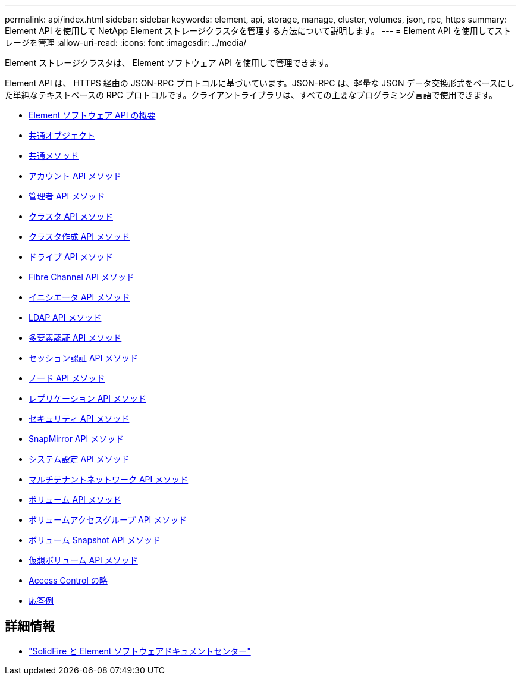 ---
permalink: api/index.html 
sidebar: sidebar 
keywords: element, api, storage, manage, cluster, volumes, json, rpc, https 
summary: Element API を使用して NetApp Element ストレージクラスタを管理する方法について説明します。 
---
= Element API を使用してストレージを管理
:allow-uri-read: 
:icons: font
:imagesdir: ../media/


[role="lead"]
Element ストレージクラスタは、 Element ソフトウェア API を使用して管理できます。

Element API は、 HTTPS 経由の JSON-RPC プロトコルに基づいています。JSON-RPC は、軽量な JSON データ交換形式をベースにした単純なテキストベースの RPC プロトコルです。クライアントライブラリは、すべての主要なプログラミング言語で使用できます。

* xref:concept_element_api_about_the_api.adoc[Element ソフトウェア API の概要]
* xref:concept_element_api_common_objects.adoc[共通オブジェクト]
* xref:concept_element_api_common_methods.adoc[共通メソッド]
* xref:concept_element_api_account_api_methods.adoc[アカウント API メソッド]
* xref:concept_element_api_administrator_api_methods.adoc[管理者 API メソッド]
* xref:concept_element_api_cluster_api_methods.adoc[クラスタ API メソッド]
* xref:concept_element_api_create_cluster_api_methods.adoc[クラスタ作成 API メソッド]
* xref:concept_element_api_drive_api_methods.adoc[ドライブ API メソッド]
* xref:concept_element_api_fibre_channel_api_methods.adoc[Fibre Channel API メソッド]
* xref:concept_element_api_initiator_api_methods.adoc[イニシエータ API メソッド]
* xref:concept_element_api_ldap_api_methods.adoc[LDAP API メソッド]
* xref:concept_element_api_multi_factor_authentication_api_methods.adoc[多要素認証 API メソッド]
* xref:concept_element_api_session_authentication_api_methods.adoc[セッション認証 API メソッド]
* xref:concept_element_api_node_api_methods.adoc[ノード API メソッド]
* xref:concept_element_api_replication_api_methods.adoc[レプリケーション API メソッド]
* xref:concept_element_api_security_api_methods.adoc[セキュリティ API メソッド]
* xref:concept_element_api_snapmirror_api_methods.adoc[SnapMirror API メソッド]
* xref:concept_element_api_system_configuration_api_methods.adoc[システム設定 API メソッド]
* xref:concept_element_api_multitenant_networking_api_methods.adoc[マルチテナントネットワーク API メソッド]
* xref:concept_element_api_volume_api_methods.adoc[ボリューム API メソッド]
* xref:concept_element_api_volume_access_group_api_methods.adoc[ボリュームアクセスグループ API メソッド]
* xref:concept_element_api_volume_snapshot_api_methods.adoc[ボリューム Snapshot API メソッド]
* xref:concept_element_api_vvols_api_methods.adoc[仮想ボリューム API メソッド]
* xref:reference_element_api_app_b_access_control.adoc[Access Control の略]
* xref:concept_element_api_response_examples.adoc[応答例]




== 詳細情報

* http://docs.netapp.com/sfe-122/index.jsp["SolidFire と Element ソフトウェアドキュメントセンター"^]

